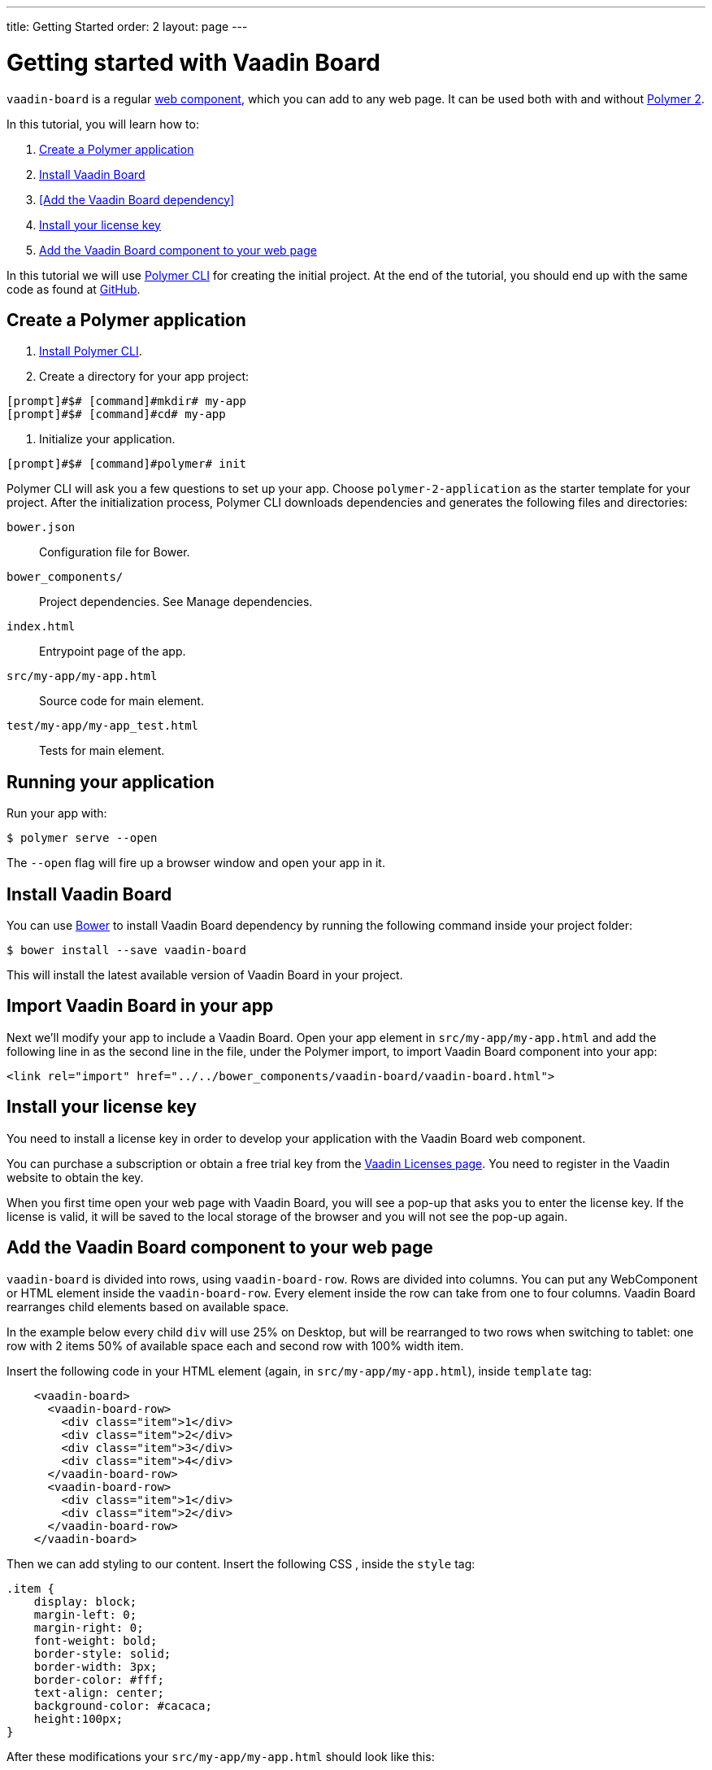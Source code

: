 ---
title: Getting Started
order: 2
layout: page
---

[[board.getting-started]]
= Getting started with Vaadin Board

[classname]`vaadin-board` is a regular https://www.webcomponents.org/[web component], which you can add to any web page. It can be used both with and without https://www.polymer-project.org/2.0/docs/about_20[Polymer 2].

In this tutorial, you will learn how to:

1. <<Create a Polymer application>>
2. <<Install Vaadin Board>>
3. <<Add the Vaadin Board dependency>>
4. <<Install your license key>>
5. <<Add the Vaadin Board component to your web page>>

In this tutorial we will use https://www.polymer-project.org/2.0/docs/tools/polymer-cli[Polymer CLI] for creating the initial project. At the end of the tutorial, you should end up with the same code as found at https://github.com/vaadin/vaadin-board-getting-started[GitHub].

[[board.project.setup]]
== Create a Polymer application

1. https://www.polymer-project.org/2.0/docs/tools/polymer-cli#install[Install Polymer CLI].
2. Create a directory for your app project:
[subs="normal"]
----
[prompt]#$# [command]#mkdir# my-app
[prompt]#$# [command]#cd# my-app
----
3. Initialize your application.
[subs="normal"]
----
[prompt]#$# [command]#polymer# init
----
Polymer CLI will ask you a few questions to set up your app. Choose `polymer-2-application` as the starter template for your project. After the initialization process, Polymer CLI downloads dependencies and generates the following files and directories:

`bower.json`:: Configuration file for Bower.
`bower_components/`:: Project dependencies. See Manage dependencies.
`index.html`:: Entrypoint page of the app.
`src/my-app/my-app.html`:: Source code for main element.
`test/my-app/my-app_test.html`:: Tests for main element.

== Running your application

Run your app with:
[subs="normal"]
----
[prompt]#$# [command]#polymer# serve --open
----
The [command]`--open` flag will fire up a browser window and open your app in it.

[[board.project.setup.dependency]]
== Install Vaadin Board

You can use http://bower.io[Bower] to install Vaadin Board dependency by running the following command inside your project folder:

[subs="normal"]
----
[prompt]#$# [command]#bower# install --save vaadin-board
----

This will install the latest available version of Vaadin Board in your project.

== Import Vaadin Board in your app

Next we'll modify your app to include a Vaadin Board. Open your app element in `src/my-app/my-app.html` and add the following line in as the second line in the file, under the Polymer import, to import Vaadin Board component into your app:

[source, html]
----
<link rel="import" href="../../bower_components/vaadin-board/vaadin-board.html">
----

[[board.project.setup.installing.license]]
== Install your license key

You need to install a license key in order to develop your application with the Vaadin Board web component.

You can purchase a subscription or obtain a free trial key from the https://vaadin.com/pro/licenses[Vaadin Licenses page].
You need to register in the Vaadin website to obtain the key.

When you first time open your web page with Vaadin Board, you will see a pop-up that asks you to enter the license key.
If the license is valid, it will be saved to the local storage of the browser and you will not see the pop-up again.

[[board.project.setup.configuration]]
== Add the Vaadin Board component to your web page

[classname]`vaadin-board` is divided into rows, using [classname]`vaadin-board-row`.
Rows are divided into columns.
You can put any WebComponent or HTML element inside the [classname]`vaadin-board-row`.
Every element inside the row can take from one to four columns.
Vaadin Board rearranges child elements based on available space.

In the example below every child [elementname]`div` will use 25% on Desktop, but will be
rearranged to two rows when switching to tablet: one row with 2 items 50% of available space each and second row
with 100% width item.

Insert the following code in your HTML element (again, in `src/my-app/my-app.html`), inside [elementname]`template` tag:

[source, html]
----
    <vaadin-board>
      <vaadin-board-row>
        <div class="item">1</div>
        <div class="item">2</div>
        <div class="item">3</div>
        <div class="item">4</div>
      </vaadin-board-row>
      <vaadin-board-row>
        <div class="item">1</div>
        <div class="item">2</div>
      </vaadin-board-row>
    </vaadin-board>
----

Then we can add styling to our content. Insert the following CSS , inside the [elementname]`style` tag:

[source, html]
----
.item {
    display: block;
    margin-left: 0;
    margin-right: 0;
    font-weight: bold;
    border-style: solid;
    border-width: 3px;
    border-color: #fff;
    text-align: center;
    background-color: #cacaca;
    height:100px;
}
----

After these modifications your `src/my-app/my-app.html` should look like this:

[source, html]
----
<link rel="import" href="../../bower_components/polymer/polymer.html">

<dom-module id="my-app">
  <template>
    <style>
      :host {
        display: block;
      }

      .item {
        display: block;
        margin-left: 0;
        margin-right: 0;
        font-weight: bold;
        border-style: solid;
        border-width: 3px;
        border-color: #fff;
        text-align: center;
        background-color: #cacaca;
        height:100px;
      }
    </style>

    <vaadin-board>
      <vaadin-board-row>
        <div class="item">1</div>
        <div class="item">2</div>
        <div class="item">3</div>
        <div class="item">4</div>
      </vaadin-board-row>
      <vaadin-board-row>
        <div class="item">1</div>
        <div class="item">2</div>
      </vaadin-board-row>
    </vaadin-board>
  </template>

  <script>
    class MyApplication extends Polymer.Element {
      static get is() { return 'my-app'; }
      static get properties() {
        return {
          prop1: {
            type: String,
            value: 'my-app'
          }
        };
      }
    }

    window.customElements.define(MyApplication.is, MyApplication);
  </script>
</dom-module>

Run [command]`polymer serve --open` to see the following result:

[[figure.board.getting.started.configuration]]
.Vaadin Board Basic Configuration
image::img/board-getting-started-configuration.png[]

Vaadin Board rearranges child elements based on viewport size.
You can change the size of the Web browser window to see how your application will look on different devices.

Congratulations! You have your first Vaadin Board setup.
Visit our link:https://vaadin.com/docs/-/part/board/board-overview.html[docs] and link://https://demo.vaadin.com/vaadin-board[demos] for more information.

